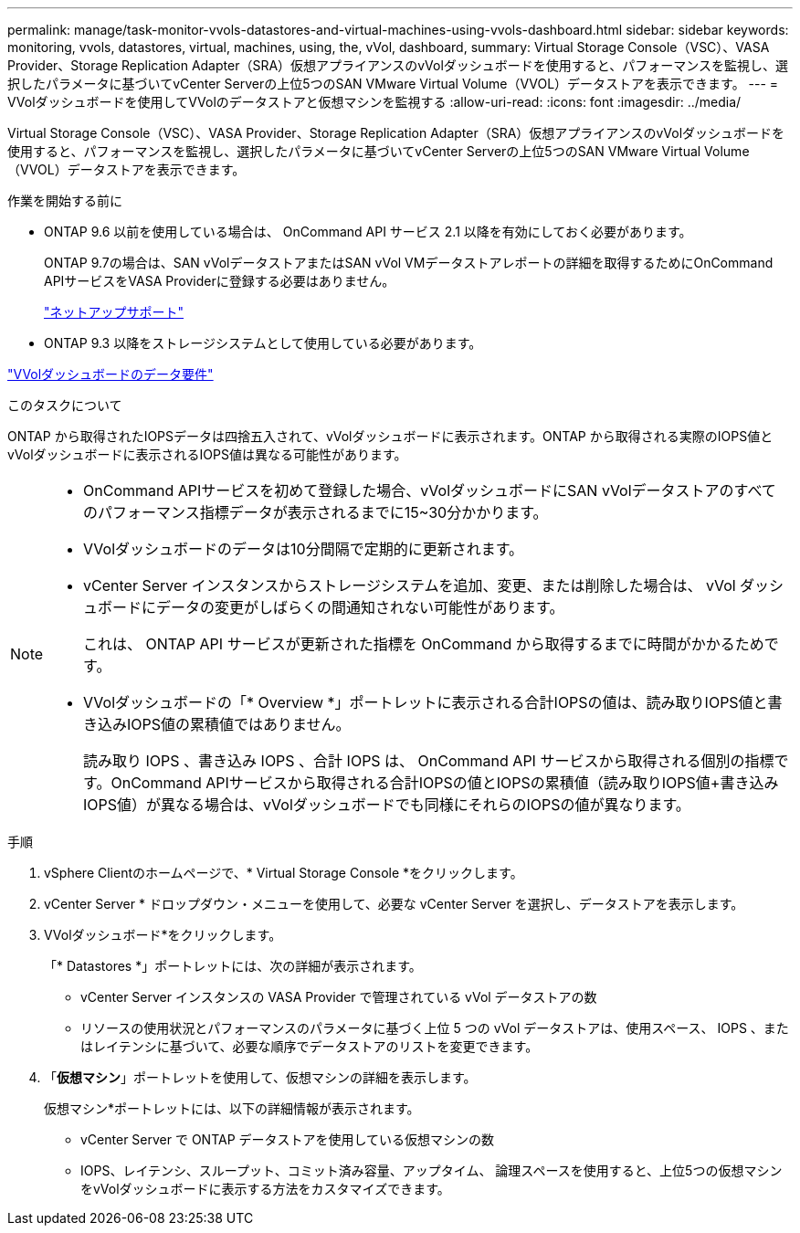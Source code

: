 ---
permalink: manage/task-monitor-vvols-datastores-and-virtual-machines-using-vvols-dashboard.html 
sidebar: sidebar 
keywords: monitoring, vvols, datastores, virtual, machines, using, the, vVol, dashboard, 
summary: Virtual Storage Console（VSC）、VASA Provider、Storage Replication Adapter（SRA）仮想アプライアンスのvVolダッシュボードを使用すると、パフォーマンスを監視し、選択したパラメータに基づいてvCenter Serverの上位5つのSAN VMware Virtual Volume（VVOL）データストアを表示できます。 
---
= VVolダッシュボードを使用してVVolのデータストアと仮想マシンを監視する
:allow-uri-read: 
:icons: font
:imagesdir: ../media/


[role="lead"]
Virtual Storage Console（VSC）、VASA Provider、Storage Replication Adapter（SRA）仮想アプライアンスのvVolダッシュボードを使用すると、パフォーマンスを監視し、選択したパラメータに基づいてvCenter Serverの上位5つのSAN VMware Virtual Volume（VVOL）データストアを表示できます。

.作業を開始する前に
* ONTAP 9.6 以前を使用している場合は、 OnCommand API サービス 2.1 以降を有効にしておく必要があります。
+
ONTAP 9.7の場合は、SAN vVolデータストアまたはSAN vVol VMデータストアレポートの詳細を取得するためにOnCommand APIサービスをVASA Providerに登録する必要はありません。

+
https://mysupport.netapp.com/site/["ネットアップサポート"^]

* ONTAP 9.3 以降をストレージシステムとして使用している必要があります。


link:reference-verify-vvol-dashboard-data-requirements.html["VVolダッシュボードのデータ要件"]

.このタスクについて
ONTAP から取得されたIOPSデータは四捨五入されて、vVolダッシュボードに表示されます。ONTAP から取得される実際のIOPS値とvVolダッシュボードに表示されるIOPS値は異なる可能性があります。

[NOTE]
====
* OnCommand APIサービスを初めて登録した場合、vVolダッシュボードにSAN vVolデータストアのすべてのパフォーマンス指標データが表示されるまでに15~30分かかります。
* VVolダッシュボードのデータは10分間隔で定期的に更新されます。
* vCenter Server インスタンスからストレージシステムを追加、変更、または削除した場合は、 vVol ダッシュボードにデータの変更がしばらくの間通知されない可能性があります。
+
これは、 ONTAP API サービスが更新された指標を OnCommand から取得するまでに時間がかかるためです。

* VVolダッシュボードの「* Overview *」ポートレットに表示される合計IOPSの値は、読み取りIOPS値と書き込みIOPS値の累積値ではありません。
+
読み取り IOPS 、書き込み IOPS 、合計 IOPS は、 OnCommand API サービスから取得される個別の指標です。OnCommand APIサービスから取得される合計IOPSの値とIOPSの累積値（読み取りIOPS値+書き込みIOPS値）が異なる場合は、vVolダッシュボードでも同様にそれらのIOPSの値が異なります。



====
.手順
. vSphere Clientのホームページで、* Virtual Storage Console *をクリックします。
. vCenter Server * ドロップダウン・メニューを使用して、必要な vCenter Server を選択し、データストアを表示します。
. VVolダッシュボード*をクリックします。
+
「* Datastores *」ポートレットには、次の詳細が表示されます。

+
** vCenter Server インスタンスの VASA Provider で管理されている vVol データストアの数
** リソースの使用状況とパフォーマンスのパラメータに基づく上位 5 つの vVol データストアは、使用スペース、 IOPS 、またはレイテンシに基づいて、必要な順序でデータストアのリストを変更できます。


. 「*仮想マシン*」ポートレットを使用して、仮想マシンの詳細を表示します。
+
仮想マシン*ポートレットには、以下の詳細情報が表示されます。

+
** vCenter Server で ONTAP データストアを使用している仮想マシンの数
** IOPS、レイテンシ、スループット、コミット済み容量、アップタイム、 論理スペースを使用すると、上位5つの仮想マシンをvVolダッシュボードに表示する方法をカスタマイズできます。



